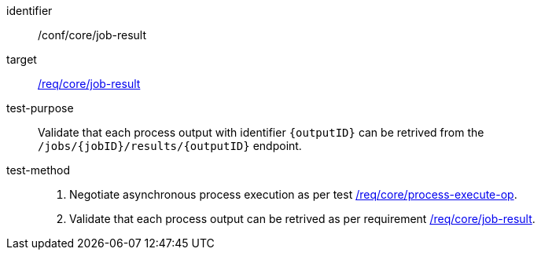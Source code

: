[[ats_core_job-result]]

[abstract_test]
====
[%metadata]
identifier:: /conf/core/job-result
target:: <<req_core_job-result,/req/core/job-result>>
test-purpose:: Validate that each process output with identifier `{outputID}` can be retrived from the `/jobs/{jobID}/results/{outputID}` endpoint.
test-method::
+
--
1. Negotiate asynchronous process execution as per test <<ats_core_process-execute-auto-execution-mode,/req/core/process-execute-op>>.

2. Validate that each process output can be retrived as per requirement <<req_core_job-result,/req/core/job-result>>.
--
====
